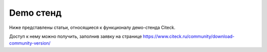 .. _demo_info:

Demo стенд
==================

Ниже представлены статьи, относящиеся к функционалу демо-стенда Citeck. 

Доступ к нему можно получить, заполнив заявку на странице https://www.citeck.ru/community/download-community-version/
